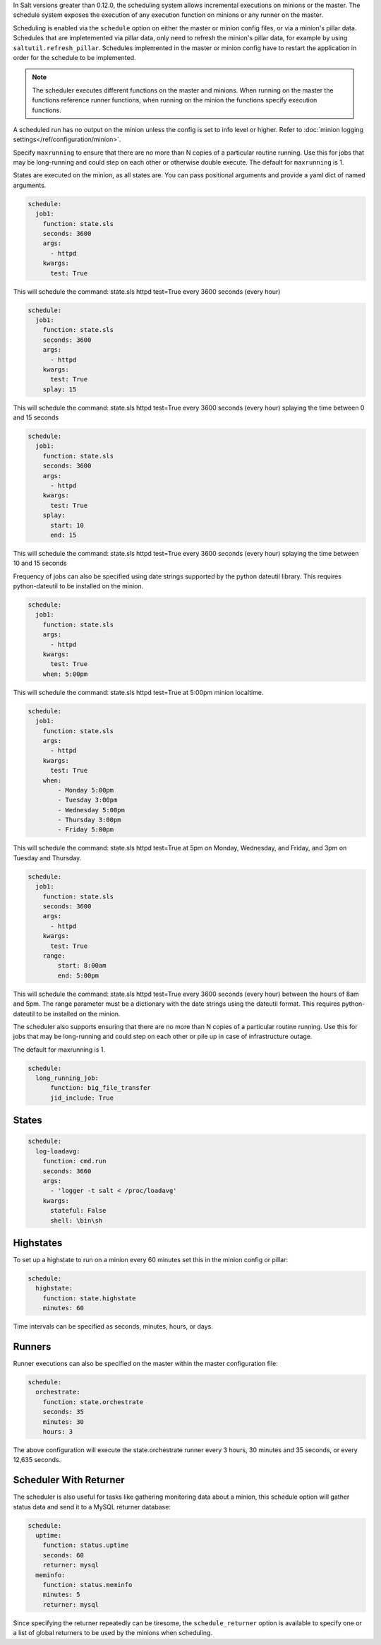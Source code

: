 
In Salt versions greater than 0.12.0, the scheduling system allows incremental
executions on minions or the master. The schedule system exposes the execution
of any execution function on minions or any runner on the master.

Scheduling is enabled via the ``schedule`` option on either the master or minion
config files, or via a minion's pillar data. Schedules that are impletemented via
pillar data, only need to refresh the minion's pillar data, for example by using
``saltutil.refresh_pillar``. Schedules implemented in the master or minion config
have to restart the application in order for the schedule to be implemented.

.. note::

    The scheduler executes different functions on the master and minions. When
    running on the master the functions reference runner functions, when
    running on the minion the functions specify execution functions.

A scheduled run has no output on the minion unless the config is set to info level
or higher. Refer to :doc:`minion logging settings</ref/configuration/minion>`.

Specify ``maxrunning`` to ensure that there are no more than N copies of
a particular routine running.  Use this for jobs that may be long-running
and could step on each other or otherwise double execute.  The default for
``maxrunning`` is 1.

States are executed on the minion, as all states are. You can pass positional
arguments and provide a yaml dict of named arguments.

.. code-block:: yaml

    schedule:
      job1:
        function: state.sls
        seconds: 3600
        args:
          - httpd
        kwargs:
          test: True

This will schedule the command: state.sls httpd test=True every 3600 seconds
(every hour)

.. code-block:: yaml

    schedule:
      job1:
        function: state.sls
        seconds: 3600
        args:
          - httpd
        kwargs:
          test: True
        splay: 15

This will schedule the command: state.sls httpd test=True every 3600 seconds
(every hour) splaying the time between 0 and 15 seconds

.. code-block:: yaml

    schedule:
      job1:
        function: state.sls
        seconds: 3600
        args:
          - httpd
        kwargs:
          test: True
        splay:
          start: 10
          end: 15

This will schedule the command: state.sls httpd test=True every 3600 seconds
(every hour) splaying the time between 10 and 15 seconds

.. versionadded:: 2014.7.0

Frequency of jobs can also be specified using date strings supported by
the python dateutil library. This requires python-dateutil to be installed on
the minion.

.. code-block:: yaml

    schedule:
      job1:
        function: state.sls
        args:
          - httpd
        kwargs:
          test: True
        when: 5:00pm

This will schedule the command: state.sls httpd test=True at 5:00pm minion
localtime.

.. code-block:: yaml

    schedule:
      job1:
        function: state.sls
        args:
          - httpd
        kwargs:
          test: True
        when:
            - Monday 5:00pm
            - Tuesday 3:00pm
            - Wednesday 5:00pm
            - Thursday 3:00pm
            - Friday 5:00pm

This will schedule the command: state.sls httpd test=True at 5pm on Monday,
Wednesday, and Friday, and 3pm on Tuesday and Thursday.

.. code-block:: yaml

    schedule:
      job1:
        function: state.sls
        seconds: 3600
        args:
          - httpd
        kwargs:
          test: True
        range:
            start: 8:00am
            end: 5:00pm

This will schedule the command: state.sls httpd test=True every 3600 seconds
(every hour) between the hours of 8am and 5pm.  The range parameter must be a
dictionary with the date strings using the dateutil format. This requires
python-dateutil to be installed on the minion.

.. versionadded:: 2014.7.0

The scheduler also supports ensuring that there are no more than N copies of
a particular routine running.  Use this for jobs that may be long-running
and could step on each other or pile up in case of infrastructure outage.

The default for maxrunning is 1.

.. code-block:: yaml

    schedule:
      long_running_job:
          function: big_file_transfer
          jid_include: True

States
======

.. code-block:: yaml

    schedule:
      log-loadavg:
        function: cmd.run
        seconds: 3660
        args:
          - 'logger -t salt < /proc/loadavg'
        kwargs:
          stateful: False
          shell: \bin\sh

Highstates
==========

To set up a highstate to run on a minion every 60 minutes set this in the
minion config or pillar:

.. code-block:: yaml

    schedule:
      highstate:
        function: state.highstate
        minutes: 60

Time intervals can be specified as seconds, minutes, hours, or days.

Runners
=======

Runner executions can also be specified on the master within the master
configuration file:

.. code-block:: yaml

    schedule:
      orchestrate:
        function: state.orchestrate
        seconds: 35
        minutes: 30
        hours: 3

The above configuration will execute the state.orchestrate runner every 3 hours,
30 minutes and 35 seconds, or every 12,635 seconds.

Scheduler With Returner
=======================

The scheduler is also useful for tasks like gathering monitoring data about
a minion, this schedule option will gather status data and send it to a MySQL
returner database:

.. code-block:: yaml

    schedule:
      uptime:
        function: status.uptime
        seconds: 60
        returner: mysql
      meminfo:
        function: status.meminfo
        minutes: 5
        returner: mysql

Since specifying the returner repeatedly can be tiresome, the
``schedule_returner`` option is available to specify one or a list of global
returners to be used by the minions when scheduling.
